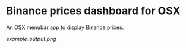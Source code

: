* Binance prices dashboard for OSX

An OSX menubar app to display Binance prices.

[[example_output.png]]
